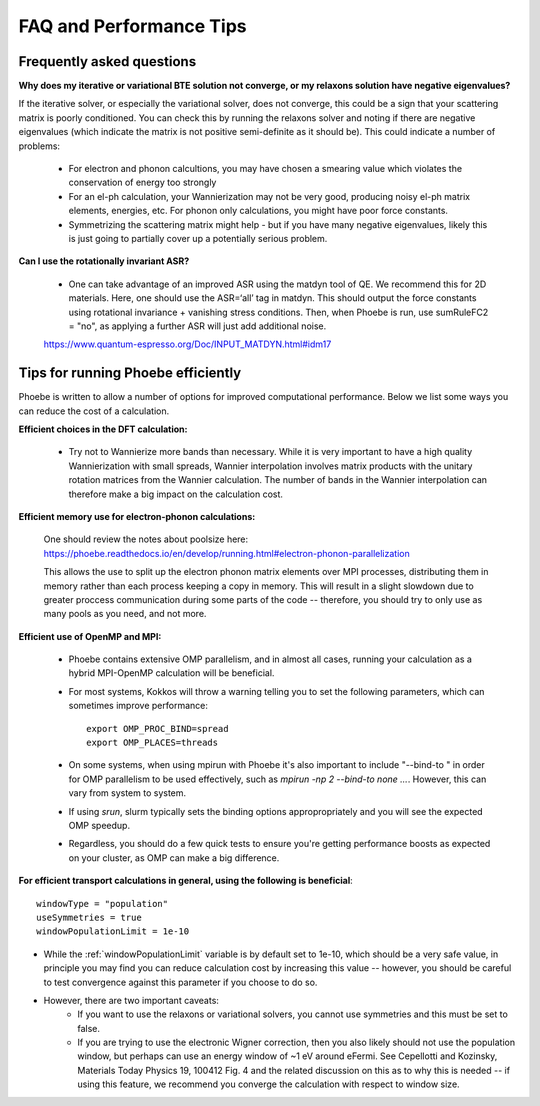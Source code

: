 FAQ and Performance Tips
================================================

Frequently asked questions 
----------------------------

**Why does my iterative or variational BTE solution not converge, or my relaxons solution have negative eigenvalues?** 

If the iterative solver, or especially the variational solver, does not converge, this could be a sign that your scattering matrix is poorly conditioned. You can check this by running the relaxons solver and noting if there are negative eigenvalues (which indicate the matrix is not positive semi-definite as it should be). This could indicate a number of problems:

	* For electron and phonon calcultions, you may have chosen a smearing value which violates the conservation of energy too strongly
	* For an el-ph calculation, your Wannierization may not be very good, producing noisy el-ph matrix elements, energies, etc. For phonon only calculations, you might have poor force constants. 
	* Symmetrizing the scattering matrix might help - but if you have many negative eigenvalues, likely this is just going to partially cover up a potentially serious problem. 


**Can I use the rotationally invariant ASR?**

	* One can take advantage of an improved ASR using the matdyn tool of QE. We recommend this for 2D materials. Here, one should use the ASR=‘all’ tag in matdyn. This should output the force constants using rotational invariance + vanishing stress conditions. Then, when Phoebe is run, use sumRuleFC2 = "no", as applying a further ASR will just add additional noise. 
	https://www.quantum-espresso.org/Doc/INPUT_MATDYN.html#idm17


Tips for running Phoebe efficiently
-----------------------------------

Phoebe is written to allow a number of options for improved computational performance. Below we list some ways you can reduce the cost of a calculation. 

**Efficient choices in the DFT calculation:** 

	* Try not to Wannierize more bands than necessary. While it is very important to have a high quality Wannierization with small spreads, Wannier interpolation involves matrix products with the unitary rotation matrices from the Wannier calculation. The number of bands in the Wannier interpolation can therefore make a big impact on the calculation cost. 

**Efficient memory use for electron-phonon calculations:** 

	One should review the notes about poolsize here: 
	https://phoebe.readthedocs.io/en/develop/running.html#electron-phonon-parallelization

	This allows the use to split up the electron phonon matrix elements over MPI processes, distributing them in memory rather than each process keeping a copy in memory. This will result in a slight slowdown due to greater proccess communication during some parts of the code -- therefore, you should try to only use as many pools as you need, and not more. 

**Efficient use of OpenMP and MPI:** 

	* Phoebe contains extensive OMP parallelism, and in almost all cases, running your calculation as a hybrid MPI-OpenMP calculation will be beneficial. 
	* For most systems, Kokkos will throw a warning telling you to set the following parameters, which can sometimes improve performance:: 

		export OMP_PROC_BIND=spread
		export OMP_PLACES=threads

	* On some systems, when using mpirun with Phoebe it's also important to include "--bind-to " in order for OMP parallelism to be used effectively, such as `mpirun -np 2 --bind-to none ...`. However, this can vary from system to system. 
	* If using `srun`, slurm typically sets the binding options appropropriately and you will see the expected OMP speedup. 
	* Regardless, you should do a few quick tests to ensure you're getting performance boosts as expected on your cluster, as OMP can make a big difference. 

**For efficient transport calculations in general, using the following is beneficial**::

	windowType = "population"
	useSymmetries = true
	windowPopulationLimit = 1e-10

* While the :ref:`windowPopulationLimit` variable is by default set to 1e-10, which should be a very safe value, in principle you may find you can reduce calculation cost by increasing this value -- however, you should be careful to test convergence against this parameter if you choose to do so. 

* However, there are two important caveats: 
	* If you want to use the relaxons or variational solvers, you cannot use symmetries and this must be set to false. 
	* If you are trying to use the electronic Wigner correction, then you also likely should not use the population window, but perhaps can use an energy window of ~1 eV around eFermi. See Cepellotti and Kozinsky, Materials Today Physics 19, 100412 Fig. 4 and the related discussion on this as to why this is needed -- if using this feature, we recommend you converge the calculation with respect to window size. 

